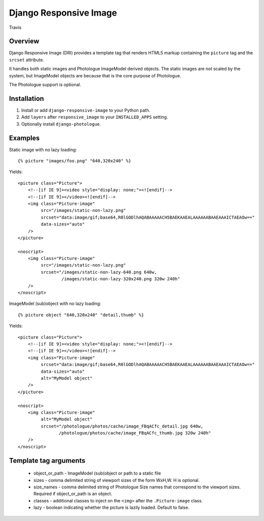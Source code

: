 Django Responsive Image
=======================

.. figure:: https://travis-ci.org/praekelt/django-responsive-image.svg?branch=develop
   :align: center
   :alt: Travis

   Travis

Overview
--------

Django Responsive Image (DRI) provides a template tag that renders HTML5 markup
containing the ``picture`` tag and the ``srcset`` attribute.

It handles both static images and Photologue ImageModel derived objects. The static images
are not scaled by the system, but ImageModel objects are because that is the core purpose
of Photologue.

The Photologue support is optional.

Installation
------------

1. Install or add ``django-responsive-image`` to your Python path.
2. Add ``layers`` after ``responsive_image`` to your ``INSTALLED_APPS`` setting.
3. Optionally install ``django-photologue``.

Examples
--------

Static image with no lazy loading::

    {% picture "images/foo.png" "640,320x240" %}

Yields::

    <picture class="Picture">
        <!--[if IE 9]><video style="display: none;"><![endif]-->
        <!--[if IE 9]></video><![endif]-->
        <img class="Picture-image"
             src="/images/static-non-lazy.png"
             srcset="data:image/gif;base64,R0lGODlhAQABAAAAACH5BAEKAAEALAAAAAABAAEAAAICTAEAOw=="
             data-sizes="auto"
        />
    </picture>

    <noscript>
        <img class="Picture-image"
             src="/images/static-non-lazy.png"
             srcset="/images/static-non-lazy-640.png 640w,
                     /images/static-non-lazy-320x240.png 320w 240h"
        />
    </noscript>


ImageModel (sub)object with no lazy loading::

    {% picture object "640,320x240" "detail,thumb" %}

Yields::

    <picture class="Picture">
        <!--[if IE 9]><video style="display: none;"><![endif]-->
        <!--[if IE 9]></video><![endif]-->
        <img class="Picture-image"
             srcset="data:image/gif;base64,R0lGODlhAQABAAAAACH5BAEKAAEALAAAAAABAAEAAAICTAEAOw=="
             data-sizes="auto"
             alt="MyModel object"
        />
    </picture>

    <noscript>
        <img class="Picture-image"
             alt="MyModel object"
             srcset="/photologue/photos/cache/image_FBqACfc_detail.jpg 640w,
                    /photologue/photos/cache/image_FBqACfc_thumb.jpg 320w 240h"
        />
    </noscript>

Template tag arguments
----------------------

    * object_or_path - ImageModel (sub(object or path to a static file
    * sizes - comma delimited string of viewport sizes of the form WxH,W. H is optional.
    * size_names - comma delimited string of Photologue Size names that correspond to the viewport sizes. Required if object_or_path is an object.
    * classes - additional classes to inject on the ``<img>`` after the ``.Picture-image`` class.
    * lazy - boolean indicating whether the picture is lazily loaded. Default to false.


